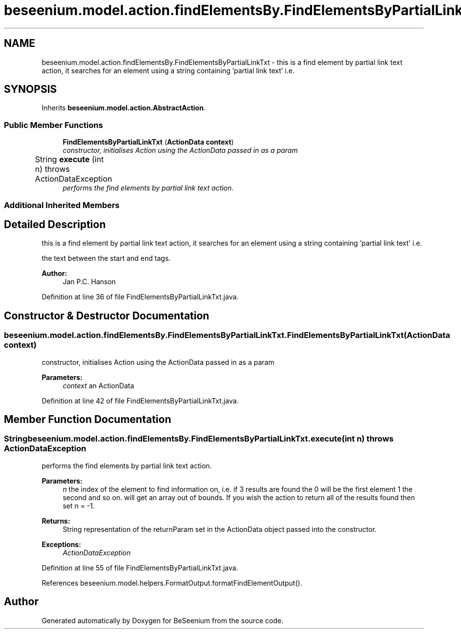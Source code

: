 .TH "beseenium.model.action.findElementsBy.FindElementsByPartialLinkTxt" 3 "Fri Sep 25 2015" "Version 1.0.0-Alpha" "BeSeenium" \" -*- nroff -*-
.ad l
.nh
.SH NAME
beseenium.model.action.findElementsBy.FindElementsByPartialLinkTxt \- this is a find element by partial link text action, it searches for an element using a string containing 'partial link text' i\&.e\&.  

.SH SYNOPSIS
.br
.PP
.PP
Inherits \fBbeseenium\&.model\&.action\&.AbstractAction\fP\&.
.SS "Public Member Functions"

.in +1c
.ti -1c
.RI "\fBFindElementsByPartialLinkTxt\fP (\fBActionData\fP \fBcontext\fP)"
.br
.RI "\fIconstructor, initialises Action using the ActionData passed in as a param \fP"
.ti -1c
.RI "String \fBexecute\fP (int n)  throws ActionDataException  	"
.br
.RI "\fIperforms the find elements by partial link text action\&. \fP"
.in -1c
.SS "Additional Inherited Members"
.SH "Detailed Description"
.PP 
this is a find element by partial link text action, it searches for an element using a string containing 'partial link text' i\&.e\&. 

the text between the start and end tags\&.
.PP
\fBAuthor:\fP
.RS 4
Jan P\&.C\&. Hanson 
.RE
.PP

.PP
Definition at line 36 of file FindElementsByPartialLinkTxt\&.java\&.
.SH "Constructor & Destructor Documentation"
.PP 
.SS "beseenium\&.model\&.action\&.findElementsBy\&.FindElementsByPartialLinkTxt\&.FindElementsByPartialLinkTxt (\fBActionData\fP context)"

.PP
constructor, initialises Action using the ActionData passed in as a param 
.PP
\fBParameters:\fP
.RS 4
\fIcontext\fP an ActionData 
.RE
.PP

.PP
Definition at line 42 of file FindElementsByPartialLinkTxt\&.java\&.
.SH "Member Function Documentation"
.PP 
.SS "String beseenium\&.model\&.action\&.findElementsBy\&.FindElementsByPartialLinkTxt\&.execute (int n) throws \fBActionDataException\fP"

.PP
performs the find elements by partial link text action\&. 
.PP
\fBParameters:\fP
.RS 4
\fIn\fP the index of the element to find information on, i\&.e\&. if 3 results are found the 0 will be the first element 1 the second and so on\&. will get an array out of bounds\&. If you wish the action to return all of the results found then set n = -1\&. 
.RE
.PP
\fBReturns:\fP
.RS 4
String representation of the returnParam set in the ActionData object passed into the constructor\&. 
.RE
.PP
\fBExceptions:\fP
.RS 4
\fIActionDataException\fP 
.RE
.PP

.PP
Definition at line 55 of file FindElementsByPartialLinkTxt\&.java\&.
.PP
References beseenium\&.model\&.helpers\&.FormatOutput\&.formatFindElementOutput()\&.

.SH "Author"
.PP 
Generated automatically by Doxygen for BeSeenium from the source code\&.
